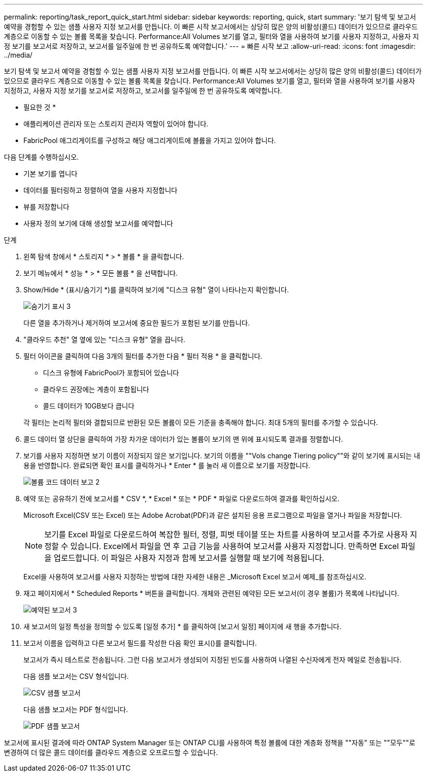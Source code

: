 ---
permalink: reporting/task_report_quick_start.html 
sidebar: sidebar 
keywords: reporting, quick, start 
summary: '보기 탐색 및 보고서 예약을 경험할 수 있는 샘플 사용자 지정 보고서를 만듭니다. 이 빠른 시작 보고서에서는 상당히 많은 양의 비활성(콜드) 데이터가 있으므로 클라우드 계층으로 이동할 수 있는 볼륨 목록을 찾습니다. Performance:All Volumes 보기를 열고, 필터와 열을 사용하여 보기를 사용자 지정하고, 사용자 지정 보기를 보고서로 저장하고, 보고서를 일주일에 한 번 공유하도록 예약합니다.' 
---
= 빠른 시작 보고
:allow-uri-read: 
:icons: font
:imagesdir: ../media/


[role="lead"]
보기 탐색 및 보고서 예약을 경험할 수 있는 샘플 사용자 지정 보고서를 만듭니다. 이 빠른 시작 보고서에서는 상당히 많은 양의 비활성(콜드) 데이터가 있으므로 클라우드 계층으로 이동할 수 있는 볼륨 목록을 찾습니다. Performance:All Volumes 보기를 열고, 필터와 열을 사용하여 보기를 사용자 지정하고, 사용자 지정 보기를 보고서로 저장하고, 보고서를 일주일에 한 번 공유하도록 예약합니다.

* 필요한 것 *

* 애플리케이션 관리자 또는 스토리지 관리자 역할이 있어야 합니다.
* FabricPool 애그리게이트를 구성하고 해당 애그리게이트에 볼륨을 가지고 있어야 합니다.


다음 단계를 수행하십시오.

* 기본 보기를 엽니다
* 데이터를 필터링하고 정렬하여 열을 사용자 지정합니다
* 뷰를 저장합니다
* 사용자 정의 보기에 대해 생성할 보고서를 예약합니다


.단계
. 왼쪽 탐색 창에서 * 스토리지 * > * 볼륨 * 을 클릭합니다.
. 보기 메뉴에서 * 성능 * > * 모든 볼륨 * 을 선택합니다.
. Show/Hide * (표시/숨기기 *)를 클릭하여 보기에 "디스크 유형" 열이 나타나는지 확인합니다.
+
image::../media/show_hide_3.png[숨기기 표시 3]

+
다른 열을 추가하거나 제거하여 보고서에 중요한 필드가 포함된 보기를 만듭니다.

. "클라우드 추천" 열 옆에 있는 "디스크 유형" 열을 끕니다.
. 필터 아이콘을 클릭하여 다음 3개의 필터를 추가한 다음 * 필터 적용 * 을 클릭합니다.
+
** 디스크 유형에 FabricPool가 포함되어 있습니다
** 클라우드 권장에는 계층이 포함됩니다
** 콜드 데이터가 10GB보다 큽니다image:../media/filter_cold_data_2.png[""]


+
각 필터는 논리적 필터와 결합되므로 반환된 모든 볼륨이 모든 기준을 충족해야 합니다. 최대 5개의 필터를 추가할 수 있습니다.

. 콜드 데이터 열 상단을 클릭하여 가장 차가운 데이터가 있는 볼륨이 보기의 맨 위에 표시되도록 결과를 정렬합니다.
. 보기를 사용자 지정하면 보기 이름이 저장되지 않은 보기입니다. 보기의 이름을 ""Vols change Tiering policy""와 같이 보기에 표시되는 내용을 반영합니다. 완료되면 확인 표시를 클릭하거나 * Enter * 를 눌러 새 이름으로 보기를 저장합니다.
+
image::../media/report_vol_code_data_2.png[볼륨 코드 데이터 보고 2]

. 예약 또는 공유하기 전에 보고서를 * CSV *, * Excel * 또는 * PDF * 파일로 다운로드하여 결과를 확인하십시오.
+
Microsoft Excel(CSV 또는 Excel) 또는 Adobe Acrobat(PDF)과 같은 설치된 응용 프로그램으로 파일을 열거나 파일을 저장합니다.

+
[NOTE]
====
보기를 Excel 파일로 다운로드하여 복잡한 필터, 정렬, 피벗 테이블 또는 차트를 사용하여 보고서를 추가로 사용자 지정할 수 있습니다. Excel에서 파일을 연 후 고급 기능을 사용하여 보고서를 사용자 지정합니다. 만족하면 Excel 파일을 업로드합니다. 이 파일은 사용자 지정과 함께 보고서를 실행할 때 보기에 적용됩니다.

====
+
Excel을 사용하여 보고서를 사용자 지정하는 방법에 대한 자세한 내용은 _Microsoft Excel 보고서 예제_를 참조하십시오.

. 재고 페이지에서 * Scheduled Reports * 버튼을 클릭합니다. 개체와 관련된 예약된 모든 보고서(이 경우 볼륨)가 목록에 나타납니다.
+
image::../media/scheduled_reports_3.gif[예약된 보고서 3]

. 새 보고서의 일정 특성을 정의할 수 있도록 [일정 추가] * 를 클릭하여 [보고서 일정] 페이지에 새 행을 추가합니다.
. 보고서 이름을 입력하고 다른 보고서 필드를 작성한 다음 확인 표시(image:../media/blue_check.gif[""])를 클릭합니다.
+
보고서가 즉시 테스트로 전송됩니다. 그런 다음 보고서가 생성되어 지정된 빈도를 사용하여 나열된 수신자에게 전자 메일로 전송됩니다.

+
다음 샘플 보고서는 CSV 형식입니다.

+
image::../media/csv_sample_report.gif[CSV 샘플 보고서]

+
다음 샘플 보고서는 PDF 형식입니다.

+
image::../media/pdf_sample_report.gif[PDF 샘플 보고서]



보고서에 표시된 결과에 따라 ONTAP System Manager 또는 ONTAP CLI를 사용하여 특정 볼륨에 대한 계층화 정책을 ""자동" 또는 ""모두""로 변경하여 더 많은 콜드 데이터를 클라우드 계층으로 오프로드할 수 있습니다.
